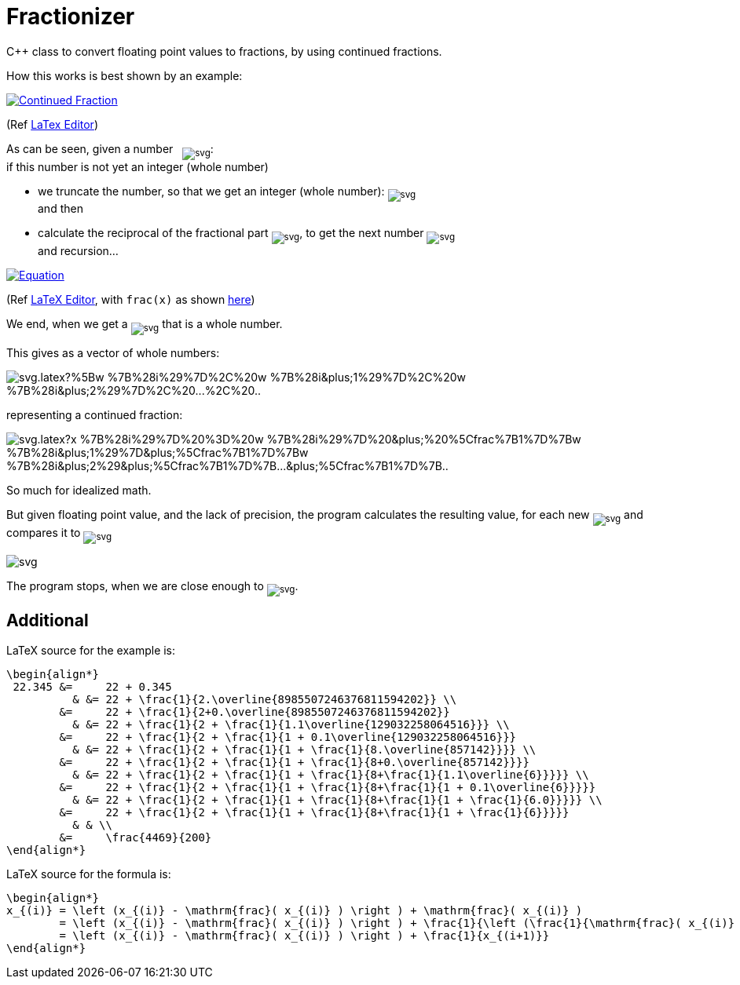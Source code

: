= Fractionizer
:example_link_svg: https://latex.codecogs.com/svg.latex?%5Clarge%20%5Cbegin%7Balign*%7D%2022.345%20%26%3D%2022%20&plus;%200.345%20%26%20%26%3D%2022%20&plus;%20%5Cfrac%7B1%7D%7B2.%5Coverline%7B8985507246376811594202%7D%7D%20%5C%5C%20%26%3D%2022%20&plus;%20%5Cfrac%7B1%7D%7B2&plus;0.%5Coverline%7B8985507246376811594202%7D%7D%20%26%20%26%3D%2022%20&plus;%20%5Cfrac%7B1%7D%7B2%20&plus;%20%5Cfrac%7B1%7D%7B1.1%5Coverline%7B129032258064516%7D%7D%7D%20%5C%5C%20%26%3D%2022%20&plus;%20%5Cfrac%7B1%7D%7B2%20&plus;%20%5Cfrac%7B1%7D%7B1%20&plus;%200.1%5Coverline%7B129032258064516%7D%7D%7D%20%26%20%26%3D%2022%20&plus;%20%5Cfrac%7B1%7D%7B2%20&plus;%20%5Cfrac%7B1%7D%7B1%20&plus;%20%5Cfrac%7B1%7D%7B8.%5Coverline%7B857142%7D%7D%7D%7D%20%5C%5C%20%26%3D%2022%20&plus;%20%5Cfrac%7B1%7D%7B2%20&plus;%20%5Cfrac%7B1%7D%7B1%20&plus;%20%5Cfrac%7B1%7D%7B8&plus;0.%5Coverline%7B857142%7D%7D%7D%7D%20%26%20%26%3D%2022%20&plus;%20%5Cfrac%7B1%7D%7B2%20&plus;%20%5Cfrac%7B1%7D%7B1%20&plus;%20%5Cfrac%7B1%7D%7B8&plus;%5Cfrac%7B1%7D%7B1.1%5Coverline%7B6%7D%7D%7D%7D%7D%20%5C%5C%20%26%3D%2022%20&plus;%20%5Cfrac%7B1%7D%7B2%20&plus;%20%5Cfrac%7B1%7D%7B1%20&plus;%20%5Cfrac%7B1%7D%7B8&plus;%5Cfrac%7B1%7D%7B1%20&plus;%200.1%5Coverline%7B6%7D%7D%7D%7D%7D%20%26%20%26%3D%2022%20&plus;%20%5Cfrac%7B1%7D%7B2%20&plus;%20%5Cfrac%7B1%7D%7B1%20&plus;%20%5Cfrac%7B1%7D%7B8&plus;%5Cfrac%7B1%7D%7B1%20&plus;%20%5Cfrac%7B1%7D%7B6.0%7D%7D%7D%7D%7D%20%5C%5C%20%26%3D%2022%20&plus;%20%5Cfrac%7B1%7D%7B2%20&plus;%20%5Cfrac%7B1%7D%7B1%20&plus;%20%5Cfrac%7B1%7D%7B8&plus;%5Cfrac%7B1%7D%7B1%20&plus;%20%5Cfrac%7B1%7D%7B6%7D%7D%7D%7D%7D%20%26%20%26%20%5C%5C%20%26%3D%20%5Cfrac%7B4469%7D%7B200%7D%20%5Cend%7Balign*%7D
:equation_link_svg: https://latex.codecogs.com/svg.latex?%5Cbegin%7Balign*%7D%20x_%7B%28i%29%7D%20%3D%20%5Cleft%20%28x_%7B%28i%29%7D%20-%20%5Cmathrm%7Bfrac%7D%28%20x_%7B%28i%29%7D%20%29%20%5Cright%20%29%20&plus;%20%5Cmathrm%7Bfrac%7D%28%20x_%7B%28i%29%7D%20%29%20%3D%20%5Cleft%20%28x_%7B%28i%29%7D%20-%20%5Cmathrm%7Bfrac%7D%28%20x_%7B%28i%29%7D%20%29%20%5Cright%20%29%20&plus;%20%5Cfrac%7B1%7D%7B%5Cleft%20%28%5Cfrac%7B1%7D%7B%5Cmathrm%7Bfrac%7D%28%20x_%7B%28i%29%7D%20%29%7D%20%5Cright%20%29%7D%20%3D%20%5Cleft%20%28x_%7B%28i%29%7D%20-%20%5Cmathrm%7Bfrac%7D%28%20x_%7B%28i%29%7D%20%29%20%5Cright%20%29%20&plus;%20%5Cfrac%7B1%7D%7Bx_%7B%28i&plus;1%29%7D%7D%20%5Cend%7Balign*%7D

C++ class to convert floating point values to fractions, by using continued fractions.

How this works is best shown by an example:

image::{example_link_svg}[Continued Fraction,link=https://latex.codecogs.com/svg.latex?\large&space;\begin{align*}&space;22.345&space;&=&space;22&space;&plus;&space;0.345&space;&&space;&=&space;22&space;&plus;&space;\frac{1}{2.\overline{8985507246376811594202}}&space;\\&space;&=&space;22&space;&plus;&space;\frac{1}{2&plus;0.\overline{8985507246376811594202}}&space;&&space;&=&space;22&space;&plus;&space;\frac{1}{2&space;&plus;&space;\frac{1}{1.1\overline{129032258064516}}}&space;\\&space;&=&space;22&space;&plus;&space;\frac{1}{2&space;&plus;&space;\frac{1}{1&space;&plus;&space;0.1\overline{129032258064516}}}&space;&&space;&=&space;22&space;&plus;&space;\frac{1}{2&space;&plus;&space;\frac{1}{1&space;&plus;&space;\frac{1}{8.\overline{857142}}}}&space;\\&space;&=&space;22&space;&plus;&space;\frac{1}{2&space;&plus;&space;\frac{1}{1&space;&plus;&space;\frac{1}{8&plus;0.\overline{857142}}}}&space;&&space;&=&space;22&space;&plus;&space;\frac{1}{2&space;&plus;&space;\frac{1}{1&space;&plus;&space;\frac{1}{8&plus;\frac{1}{1.1\overline{6}}}}}&space;\\&space;&=&space;22&space;&plus;&space;\frac{1}{2&space;&plus;&space;\frac{1}{1&space;&plus;&space;\frac{1}{8&plus;\frac{1}{1&space;&plus;&space;0.1\overline{6}}}}}&space;&&space;&=&space;22&space;&plus;&space;\frac{1}{2&space;&plus;&space;\frac{1}{1&space;&plus;&space;\frac{1}{8&plus;\frac{1}{1&space;&plus;&space;\frac{1}{6.0}}}}}&space;\\&space;&=&space;22&space;&plus;&space;\frac{1}{2&space;&plus;&space;\frac{1}{1&space;&plus;&space;\frac{1}{8&plus;\frac{1}{1&space;&plus;&space;\frac{1}{6}}}}}&space;&&space;&&space;\\&space;&=&space;\frac{4469}{200}&space;\end{align*}]
(Ref link:++https://www.codecogs.com/eqnedit.php?latex=\large&space;\begin{align*}&space;22.345&space;&=&space;22&space;&plus;&space;0.345&space;&&space;&=&space;22&space;&plus;&space;\frac{1}{2.\overline{8985507246376811594202}}&space;\\&space;&=&space;22&space;&plus;&space;\frac{1}{2&plus;0.\overline{8985507246376811594202}}&space;&&space;&=&space;22&space;&plus;&space;\frac{1}{2&space;&plus;&space;\frac{1}{1.1\overline{129032258064516}}}&space;\\&space;&=&space;22&space;&plus;&space;\frac{1}{2&space;&plus;&space;\frac{1}{1&space;&plus;&space;0.1\overline{129032258064516}}}&space;&&space;&=&space;22&space;&plus;&space;\frac{1}{2&space;&plus;&space;\frac{1}{1&space;&plus;&space;\frac{1}{8.\overline{857142}}}}&space;\\&space;&=&space;22&space;&plus;&space;\frac{1}{2&space;&plus;&space;\frac{1}{1&space;&plus;&space;\frac{1}{8&plus;0.\overline{857142}}}}&space;&&space;&=&space;22&space;&plus;&space;\frac{1}{2&space;&plus;&space;\frac{1}{1&space;&plus;&space;\frac{1}{8&plus;\frac{1}{1.1\overline{6}}}}}&space;\\&space;&=&space;22&space;&plus;&space;\frac{1}{2&space;&plus;&space;\frac{1}{1&space;&plus;&space;\frac{1}{8&plus;\frac{1}{1&space;&plus;&space;0.1\overline{6}}}}}&space;&&space;&=&space;22&space;&plus;&space;\frac{1}{2&space;&plus;&space;\frac{1}{1&space;&plus;&space;\frac{1}{8&plus;\frac{1}{1&space;&plus;&space;\frac{1}{6.0}}}}}&space;\\&space;&=&space;22&space;&plus;&space;\frac{1}{2&space;&plus;&space;\frac{1}{1&space;&plus;&space;\frac{1}{8&plus;\frac{1}{1&space;&plus;&space;\frac{1}{6}}}}}&space;&&space;&&space;\\&space;&=&space;\frac{4469}{200}&space;\end{align*}++[LaTex Editor])

As can be seen, given a number &nbsp; ~image:https://latex.codecogs.com/svg.latex?x_%7B%28i%29%7D[]~: +
if this number is not yet an integer (whole number)

* we truncate the number, so that we get an integer (whole number): ~image:https://latex.codecogs.com/svg.latex?%5Cleft%20%28%20x_%7B%28i%29%7D-%5Cmathrm%7Bfrac%7D%28x_%7B%28i%29%7D%29%20%5Cright%20%29%20%3D%20w_%7Bi%7D[]~ +
and then
* calculate the reciprocal of the fractional part ~image:https://latex.codecogs.com/svg.latex?%5Cleft%20%28%5Cfrac%7B1%7D%7B%5Cmathrm%7Bfrac%7D%28%20x_%7B%28i%29%7D%20%29%7D%20%5Cright%20%29[]~, to get the next number ~image:https://latex.codecogs.com/svg.latex?x_%7B%28i&plus;1%29%7D[]~ +
and recursion...

image::{equation_link_svg}[Equation,link="https://latex.codecogs.com/svg.latex?\begin{align*}&space;x_{(i)}&space;=&space;\left&space;(x_{(i)}&space;-&space;\mathrm{frac}(&space;x_{(i)}&space;)&space;\right&space;)&space;&plus;&space;\mathrm{frac}(&space;x_{(i)}&space;)&space;=&space;\left&space;(x_{(i)}&space;-&space;\mathrm{frac}(&space;x_{(i)}&space;)&space;\right&space;)&space;&plus;&space;\frac{1}{\left&space;(\frac{1}{\mathrm{frac}(&space;x_{(i)}&space;)}&space;\right&space;)}&space;=&space;\left&space;(x_{(i)}&space;-&space;\mathrm{frac}(&space;x_{(i)}&space;)&space;\right&space;)&space;&plus;&space;\frac{1}{x_{(i&plus;1)}}&space;\end{align*}"]
(Ref link:++https://www.codecogs.com/eqnedit.php?latex=\begin{align*}&space;x_{(i)}&space;=&space;\left&space;(x_{(i)}&space;-&space;\mathrm{frac}(&space;x_{(i)}&space;)&space;\right&space;)&space;&plus;&space;\mathrm{frac}(&space;x_{(i)}&space;)&space;=&space;\left&space;(x_{(i)}&space;-&space;\mathrm{frac}(&space;x_{(i)}&space;)&space;\right&space;)&space;&plus;&space;\frac{1}{\left&space;(\frac{1}{\mathrm{frac}(&space;x_{(i)}&space;)}&space;\right&space;)}&space;=&space;\left&space;(x_{(i)}&space;-&space;\mathrm{frac}(&space;x_{(i)}&space;)&space;\right&space;)&space;&plus;&space;\frac{1}{x_{(i&plus;1)}}&space;\end{align*}++[LaTeX Editor], with `frac(x)` as shown https://en.wikipedia.org/wiki/Fractional_part[here])

We end, when we get a ~image:https://latex.codecogs.com/svg.latex?x_%7B%28j%29%7D[]~ that is a whole number.

This gives as a vector of whole numbers:

image::https://latex.codecogs.com/svg.latex?%5Bw_%7B%28i%29%7D%2C%20w_%7B%28i&plus;1%29%7D%2C%20w_%7B%28i&plus;2%29%7D%2C%20...%2C%20...%2C%20w_%7B%28j%29%7D%5D[]

representing a continued fraction:

image::https://latex.codecogs.com/svg.latex?x_%7B%28i%29%7D%20%3D%20w_%7B%28i%29%7D%20&plus;%20%5Cfrac%7B1%7D%7Bw_%7B%28i&plus;1%29%7D&plus;%5Cfrac%7B1%7D%7Bw_%7B%28i&plus;2%29&plus;%5Cfrac%7B1%7D%7B...&plus;%5Cfrac%7B1%7D%7B...&plus;%5Cfrac%7B1%7D%7Bw_%7B%28j%29%7D%7D%7D%7D%7D%7D%7D[]

So much for idealized math. 

But given floating point value, and the lack of precision, the program calculates the resulting value, for each new ~image:https://latex.codecogs.com/svg.latex?w_%7B%28i%29%7D[]~ and compares it to ~image:https://latex.codecogs.com/svg.latex?x_%7B%28i%29%7D[]~

image::https://latex.codecogs.com/svg.latex?%5Cbegin%7Balign*%7D%20%26%5Bw_%7B%28i%29%7D%5D%20%5C%5C%20%26%5Bw_%7B%28i%29%7D%2C%20w_%7B%28i&plus;1%29%7D%5D%20%5C%5C%20%26%5Bw_%7B%28i%29%7D%2C%20w_%7B%28i&plus;1%29%7D%2C%20w_%7B%28i&plus;2%29%7D%5D%20%5C%5C%20%5Cend%7Balign*%7D[]

The program stops, when we are close enough to ~image:https://latex.codecogs.com/svg.latex?x_%7B%28i%29%7D[]~.

== Additional
LaTeX source for the example is:
[source,latex]
----
\begin{align*}
 22.345 &=     22 + 0.345 
          & &= 22 + \frac{1}{2.\overline{8985507246376811594202}} \\
        &=     22 + \frac{1}{2+0.\overline{8985507246376811594202}} 
          & &= 22 + \frac{1}{2 + \frac{1}{1.1\overline{129032258064516}}} \\
        &=     22 + \frac{1}{2 + \frac{1}{1 + 0.1\overline{129032258064516}}}
          & &= 22 + \frac{1}{2 + \frac{1}{1 + \frac{1}{8.\overline{857142}}}} \\
        &=     22 + \frac{1}{2 + \frac{1}{1 + \frac{1}{8+0.\overline{857142}}}}
          & &= 22 + \frac{1}{2 + \frac{1}{1 + \frac{1}{8+\frac{1}{1.1\overline{6}}}}} \\
        &=     22 + \frac{1}{2 + \frac{1}{1 + \frac{1}{8+\frac{1}{1 + 0.1\overline{6}}}}}
          & &= 22 + \frac{1}{2 + \frac{1}{1 + \frac{1}{8+\frac{1}{1 + \frac{1}{6.0}}}}} \\
        &=     22 + \frac{1}{2 + \frac{1}{1 + \frac{1}{8+\frac{1}{1 + \frac{1}{6}}}}}
          & & \\
        &=     \frac{4469}{200}
\end{align*}
----

LaTeX source for the formula is:
[source,latex]
----
\begin{align*} 
x_{(i)} = \left (x_{(i)} - \mathrm{frac}( x_{(i)} ) \right ) + \mathrm{frac}( x_{(i)} )
        = \left (x_{(i)} - \mathrm{frac}( x_{(i)} ) \right ) + \frac{1}{\left (\frac{1}{\mathrm{frac}( x_{(i)} )} \right )} 
        = \left (x_{(i)} - \mathrm{frac}( x_{(i)} ) \right ) + \frac{1}{x_{(i+1)}} 
\end{align*}
----
